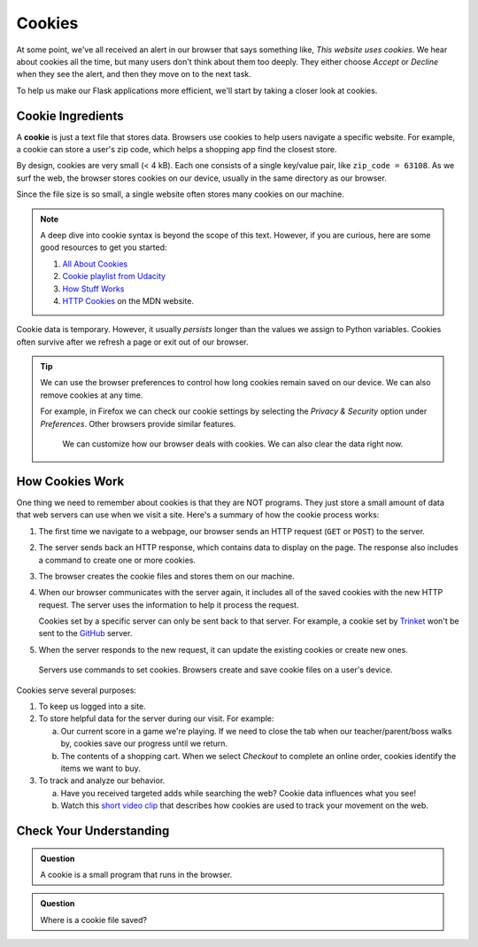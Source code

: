 Cookies
=======

At some point, we've all received an alert in our browser that says something
like, *This website uses cookies*. We hear about cookies all the time, but many
users don't think about them too deeply. They either choose *Accept* or
*Decline* when they see the alert, and then they move on to the next task.

To help us make our Flask applications more efficient, we'll start by taking a
closer look at cookies.

Cookie Ingredients
------------------

.. index:: ! cookie

A **cookie** is just a text file that stores data. Browsers use cookies to help
users navigate a specific website. For example, a cookie can store a user's zip
code, which helps a shopping app find the closest store.

By design, cookies are very small (< 4 kB). Each one consists of a single
key/value pair, like ``zip_code = 63108``. As we surf the web, the browser
stores cookies on our device, usually in the same directory as our browser.

Since the file size is so small, a single website often stores many cookies on
our machine.

.. admonition:: Note

   A deep dive into cookie syntax is beyond the scope of this text. However,
   if you are curious, here are some good resources to get you started:

   #. `All About Cookies <https://www.allaboutcookies.org/faqs/cookie-file.html>`__
   #. `Cookie playlist from Udacity <https://www.youtube.com/playlist?list=PLs5n5nYB22fLqBWEGW0dBh_yIHdzYlpEz>`__
   #. `How Stuff Works <https://computer.howstuffworks.com/cookie1.htm>`__
   #. `HTTP Cookies <https://developer.mozilla.org/en-US/docs/Web/HTTP/Cookies>`__
      on the MDN website.

Cookie data is temporary. However, it usually *persists* longer than the values
we assign to Python variables. Cookies often survive after we refresh a page or
exit out of our browser.

.. admonition:: Tip

   We can use the browser preferences to control how long cookies remain saved
   on our device. We can also remove cookies at any time.

   For example, in Firefox we can check our cookie settings by selecting the
   *Privacy & Security* option under *Preferences*. Other browsers provide
   similar features.

   .. figure:: figures/cookie-settings.png
      :alt: Browsers let users manage how cookies are stored on their device.

      We can customize how our browser deals with cookies. We can also clear the data right now.

How Cookies Work
----------------

One thing we need to remember about cookies is that they are NOT programs. They
just store a small amount of data that web servers can use when we visit a site.
Here's a summary of how the cookie process works:

#. The first time we navigate to a webpage, our browser sends an HTTP request
   (``GET`` or ``POST``) to the server.
#. The server sends back an HTTP response, which contains data to display on
   the page. The response also includes a command to create one or more
   cookies.
#. The browser creates the cookie files and stores them on our machine.
#. When our browser communicates with the server again, it includes all of the
   saved cookies with the new HTTP request. The server uses the information to
   help it process the request.

   Cookies set by a specific server can only be sent back to that server. For
   example, a cookie set by `Trinket <https://trinket.io/>`__ won't be sent to
   the `GitHub <https://github.com/>`__ server.
#. When the server responds to the new request, it can update the existing
   cookies or create new ones.

.. figure:: figures/cookie-flow.png
   :alt: Servers send commends to set cookies, and browsers save them on a user's device.

   Servers use commands to set cookies. Browsers create and save cookie files on a user's device.

Cookies serve several purposes:

#. To keep us logged into a site.
#. To store helpful data for the server during our visit. For example:
   
   a. Our current score in a game we're playing. If we need to close the tab
      when our teacher/parent/boss walks by, cookies save our progress until we
      return.
   b. The contents of a shopping cart. When we select *Checkout* to complete an
      online order, cookies identify the items we want to buy.
#. To track and analyze our behavior.
   
   a. Have you received targeted adds while searching the web? Cookie data
      influences what you see!
   b. Watch this `short video clip <https://youtu.be/qMFRRoh6vV8>`__ that
      describes how cookies are used to track your movement on the web.

Check Your Understanding
------------------------

.. admonition:: Question

   A cookie is a small program that runs in the browser.

   .. raw:: html

      <ol type="a">
         <li><input type="radio" name="Q1" autocomplete="off" onclick="evaluateMC(name, false)"> True</li>
         <li><input type="radio" name="Q1" autocomplete="off" onclick="evaluateMC(name, true)"> False</li>
      </ol>
      <p id="Q1"></p>

.. Answer = False

.. admonition:: Question

   Where is a cookie file saved?

   .. raw:: html

      <ol type="a">
         <li><input type="radio" name="Q2" autocomplete="off" onclick="evaluateMC(name, false)"> On a web server</li>
         <li><input type="radio" name="Q2" autocomplete="off" onclick="evaluateMC(name, false)"> In an open browser application</li>
         <li><input type="radio" name="Q2" autocomplete="off" onclick="evaluateMC(name, true)"> On the user's device</li>
         <li><input type="radio" name="Q2" autocomplete="off" onclick="evaluateMC(name, false)"> In the cloud</li>
      </ol>
      <p id="Q2"></p>

.. Answer = c
